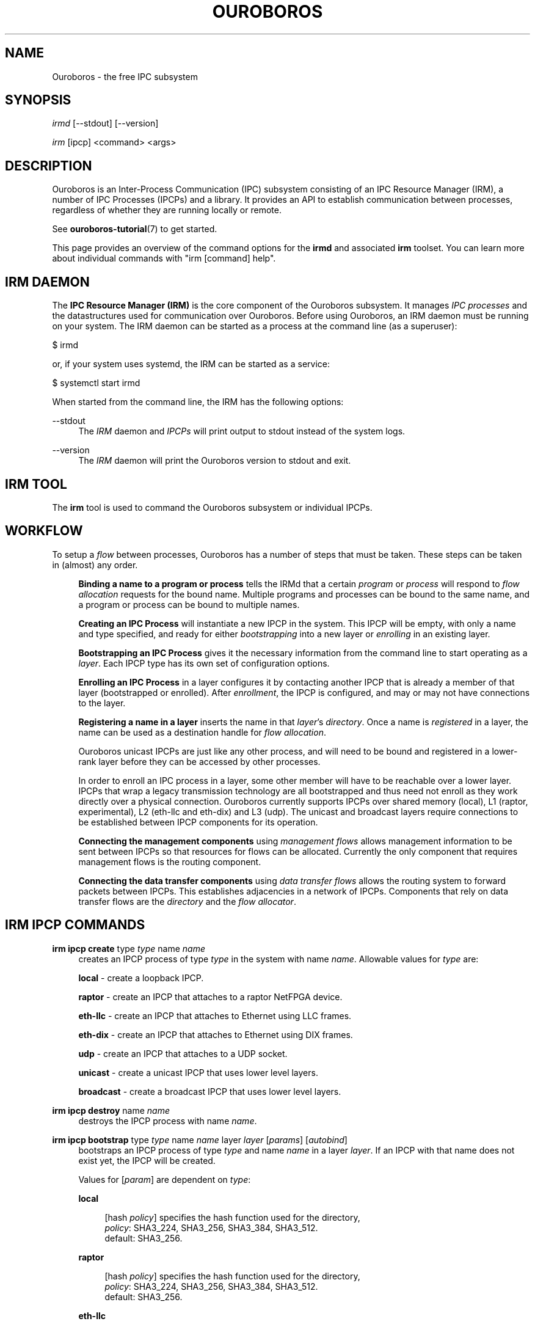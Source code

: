 .\" Ouroboros man pages CC-BY 2017 - 2018
.\" Dimitri Staessens <dimitri.staessens@ugent.be>
.\" Sander Vrijders <sander.vrijders@ugent.be>

.TH OUROBOROS 8 2018-03-10 Ouroboros "Ouroboros User Manual"

.SH NAME

Ouroboros - the free IPC subsystem

.SH SYNOPSIS

\fIirmd\fR [--stdout] [--version]

\fIirm\fR [ipcp] <command> <args>

.SH DESCRIPTION
Ouroboros is an Inter-Process Communication (IPC) subsystem consisting
of an IPC Resource Manager (IRM), a number of IPC Processes (IPCPs)
and a library. It provides an API to establish communication between
processes, regardless of whether they are running locally or remote.

See \fBouroboros-tutorial\fR(7) to get started.

This page provides an overview of the command options for the
\fBirmd\fR and associated \fBirm\fR toolset. You can learn more about
individual commands with "irm [command] help".

.SH IRM DAEMON
The \fBIPC Resource Manager (IRM)\fR is the core component of the
Ouroboros subsystem. It manages \fIIPC processes\fR and the
datastructures used for communication over Ouroboros. Before using
Ouroboros, an IRM daemon must be running on your system. The IRM
daemon can be started as a process at the command line (as a
superuser):

$ irmd

or, if your system uses systemd, the IRM can be started as a service:

$ systemctl start irmd

When started from the command line, the IRM has the following options:
.PP
\-\-stdout
.RS 4
The \fIIRM\fR daemon and \fIIPCPs\fR will print output to stdout
instead of the system logs.
.RE

.PP
\-\-version
.RS 4
The \fIIRM\fR daemon will print the Ouroboros version to stdout and exit.
.RE

.SH IRM TOOL
The \fBirm\fR tool is used to command the Ouroboros subsystem or
individual IPCPs.

.SH WORKFLOW
To setup a \fIflow\fR between processes, Ouroboros has a number of
steps that must be taken. These steps can be taken in (almost) any
order.

.RS 4

\fBBinding a name to a program or process\fR tells the IRMd that a
certain \fIprogram\fR or \fIprocess\fR will respond to \fIflow
allocation\fR requests for the bound name. Multiple programs and
processes can be bound to the same name, and a program or process can
be bound to multiple names.

\fBCreating an IPC Process\fR will instantiate a new IPCP in the
system. This IPCP will be empty, with only a name and type specified,
and ready for either \fIbootstrapping\fR into a new layer or
\fIenrolling\fR in an existing layer.

\fBBootstrapping an IPC Process\fR gives it the necessary information
from the command line to start operating as a \fIlayer\fR. Each IPCP
type has its own set of configuration options.

\fBEnrolling an IPC Process\fR in a layer configures it by contacting
another IPCP that is already a member of that layer (bootstrapped or
enrolled). After \fIenrollment\fR, the IPCP is configured, and may or
may not have connections to the layer.

\fBRegistering a name in a layer\fR inserts the name in that
\fIlayer\fR's \fIdirectory\fR.  Once a name is \fIregistered\fR in a
layer, the name can be used as a destination handle for \fIflow
allocation\fR.

Ouroboros unicast IPCPs are just like any other process, and will need
to be bound and registered in a lower-rank layer before they can be
accessed by other processes.

In order to enroll an IPC process in a layer, some other member will
have to be reachable over a lower layer. IPCPs that wrap a legacy
transmission technology are all bootstrapped and thus need not enroll
as they work directly over a physical connection. Ouroboros currently
supports IPCPs over shared memory (local), L1 (raptor, experimental),
L2 (eth-llc and eth-dix) and L3 (udp). The unicast and broadcast
layers require connections to be established between IPCP components
for its operation.

\fBConnecting the management components\fR using \fImanagement
flows\fR allows management information to be sent between IPCPs so
that resources for flows can be allocated. Currently the only
component that requires management flows is the routing component.

\fBConnecting the data transfer components\fR using \fIdata transfer
flows\fR allows the routing system to forward packets between
IPCPs. This establishes adjacencies in a network of IPCPs. Components
that rely on data transfer flows are the \fIdirectory\fR and the
\fIflow allocator\fR.

.SH IRM IPCP COMMANDS
.PP
\fBirm ipcp create\fR type \fItype\fR name \fIname\fR
.RS 4
creates an IPCP process of type \fItype\fR in the system with name
\fIname\fR. Allowable values for \fItype\fR are:
.PP
\fBlocal\fR     - create a loopback IPCP.
.PP
\fBraptor\fR    - create an IPCP that attaches to a raptor NetFPGA device.
.PP
\fBeth-llc\fR   - create an IPCP that attaches to Ethernet using LLC frames.
.PP
\fBeth-dix\fR   - create an IPCP that attaches to Ethernet using DIX frames.
.PP
\fBudp\fR       - create an IPCP that attaches to a UDP socket.
.PP
\fBunicast\fR   - create a unicast IPCP that uses lower level layers.
.PP
\fBbroadcast\fR - create a broadcast IPCP that uses lower level layers.
.RE

.PP
\fBirm ipcp destroy\fR name \fIname\fR
.RS 4
destroys the IPCP process with name \fIname\fR.
.RE
.PP
\fBirm ipcp bootstrap\fR type \fItype\fR name \fIname\fR layer \fIlayer\fR \
[\fIparams\fR] [\fIautobind\fR]
.RS 4
bootstraps an IPCP process of type \fItype\fR and name \fIname\fR in a
layer \fIlayer\fR. If an IPCP with that name does not exist yet, the
IPCP will be created.
.PP
Values for [\fIparam\fR] are dependent on \fItype\fR:
.PP
\fBlocal\fR
.RS 4
.PP
[hash \fIpolicy\fR] specifies the hash function used for the directory,
.br
\fIpolicy\fR: SHA3_224, SHA3_256, SHA3_384, SHA3_512.
.br
default: SHA3_256.
.RE

\fBraptor\fR
.RS 4
.PP
[hash \fIpolicy\fR] specifies the hash function used for the directory,
.br
\fIpolicy\fR: SHA3_224, SHA3_256, SHA3_384, SHA3_512.
.br
default: SHA3_256.
.RE

.PP
\fBeth-llc\fR
.RS 4
.PP
dev \fIinterface\fR specifies the interface to bind the IPCP to.
.PP
[hash \fIpolicy\fR] specifies the hash function used for the directory,
.br
\fIpolicy\fR: SHA3_224, SHA3_256, SHA3_384, SHA3_512.
.br
default: SHA3_256.
.RE

.PP
\fBeth-dix\fR
.RS 4
.PP
dev \fIinterface\fR specifies the interface to bind the IPCP to.
.PP
[ethertype \fIethertype\fR] specifies the ethertype used for the layer.
.br
default: 0xA000.
.PP
[hash \fIpolicy\fR] specifies the hash function used for the directory,
.br
\fIpolicy\fR: SHA3_224, SHA3_256, SHA3_384, SHA3_512.
.br
default: SHA3_256.
.RE

.PP
\fBudp\fR
.RS 4
.PP
ip \fIip\fR specifies the local IP address to bind to
.PP
[dns \fdns\fR] specifies an optional DDNS server that will be used for
the directory.
.RE

.PP
\fBunicast\fR
.RS 4
.PP
[addr \fIaddress_size\fR] specifies the size of an address in bytes.
.br
default: 4 bytes.
.PP
[fd \fIfd_size\fR] specifies the size of the flow descriptor field
(for identifying internal components using the DT component) in bytes.
.br
default: 2 bytes.
.PP
[ttl] specifies the maximum value for the time-to-live field.
.PP
[addr_auth \fIpolicy\fR] specifies the address authority policy.
.br
\fIpolicy\fR: flat.
.br
default: flat.
.PP
[routing \fIpolicy\fR] specifies the routing policy.
.br
\fIpolicy\fR: link_state, lfa.
.br
default: link_state.
.PP
[pff \fIpolicy\fR] specifies the pdu forwarding function policy.
.br
\fIpolicy\fR: simple, alternate.
.br
default: simple.
.PP
[hash \fIpolicy\fR] specifies the hash function used for the directory,
.br
\fIpolicy\fR: SHA3_224, SHA3_256, SHA3_384, SHA3_512.
.br
default: SHA3_256.
.PP
[autobind] will automatically bind a unicast or broadcast IPCP to its
name and the layer name.
.RE

.PP
\fBbroadcast\fR
.RS 4
.PP
[hash \fIpolicy\fR] specifies the hash function used for the layer name,
.br
\fIpolicy\fR: SHA3_224, SHA3_256, SHA3_384, SHA3_512.
.br
default: SHA3_256.
.RE
.RE

.PP
\fBirm ipcp enroll\fR name \fIname\fR [type \fItype\fR] [dst \fIdst\fR] \
[layer \fIlayer\fR] [\fIautobind\fR]
.RS 4
enrolls a unicast ot broadcast IPCP \fIname\fR with a dst IPCP into a
layer. Either dst or layer need to be specified.
.PP
[type \fItype\fR] specifies the IPCP type (unicast or broadcast).
.PP
[dst \fIdst\fR] specifies the destination name to enroll with
.PP
[layer \fIlayer\fR] specifies the name of the layer. Only specifying
the layer name is a shorthand for the destination name being the same
as the layer name.
.PP
[autobind] will automatically bind this IPCP to its name and the layer name.
.RE

\fBirm ipcp connect\fR name \fIname\fR component \fIcomponent\fR dst
\fIdestination\fR
.RS 4
connects a \fIcomponent\fR (\fBdt\fR or \fBmgmt\fR) of a unicast or
broadcast IPCP with name \fIname\fR to that component of the
destination IPCP within the same layer.
.RE

\fBirm ipcp disconnect\fR name \fIname\fR component \fIcomponent\fR dst
\fIdestination\fR
.RS 4
disconnects \fIcomponent\fR (\fBdt\fR or \fBmgmt\fR) of a unicast or
broadcast IPCP with name \fIname\fR from that component of the
destination IPCP within the same layer.
.RE

\fBirm ipcp list\fR type \fItype\fR name \fIname\fR layer \fIlayer\fR
.RS 4
lists IPCPs in the system. You can filter by type, by name or by layer.
.RE
.RE

.SH IRM COMMANDS
.PP
\fBirm bind\fR program \fiprogram\fR name \fIname\fR [[\fIauto\fR] -- \
[\fIparam\fR] [\fIparam\fR] ... [\fIparam\fR]]
.RS 4
bind a program \fIprogram\fR, referenced by its binary, to a certain
name. The binary can be specified by an absolute or relative path, and
will be searched for in all directories specified in the \fBPATH\fR
variable. If \fIname\fR is registered in a layer, all instances of
\fIprogram\fR will accept flows for \fIname\fR. If the \fIauto\fR
keyword is specified, the IRMd will start instances if there are no
readily available instances when a new flow is requested and any
arguments \fIparam\fR that are passed after -- are passed to the
application when it is started.
.RE

.PP
\fBirm bind\fR process \fIpid\fR name \fIname\fR
.RS 4
bind a process \fIpid\fR to a certain name. If \fIname\fR is registered
in a layer, the process \fIpid\fR will accept flows for that name.
.RE

.PP
\fBirm bind\fR ipcp \fIipcp\fR name \fIname\fR
.RS 4
bind an IPCP \fIipcp\fR to a \fIname\fR. If \fIname\fR is registered
in a layer, \fIipcp\fR will accept flows for \fIname\fR. This is a
shorthand for binding the pid of \fipcp\fR.
.RE

.PP
\fBirm unbind\fR program \fIprogram\fR name \fIname\fR
.RS 4
remove the binding between \fIprogram\fR and \fIname\fR. Instances of
\fIprogram\fR will not accept future flow allocation requests for
\fIname\fR.
.RE

.PP
\fBirm unbind\fR process \fIpid\fR name \fIname\fR
.RS 4
remove the binding between \fIpid\fR and \fIname\fR. The process
\fIpid\fR will not accept future flow allocation requests for
\fIname\fR.
.RE

.PP
\fBirm unbind\fR ipcp \fIipcp\fR name \fIname\fR
.RS 4
remove the binding between \fIipcp\fR and \fIname\fR. This IPCP will
not accept future flow allocation requests for \fIname\fR.
.RE

.PP
\fBirm reg\fR name \fIname\fR \fIipcp\fR ipcp [\fIipcp\fR ...]
layer [layer \fIlayer\fR ...]
.RS 4
Register name \fIname\fR in ipcps \fIipcp\fR ipcp and layers \fIlayer\fR.
.RE

.PP
\fBirm unreg\fR name \fIname\fR \fIipcp\fR ipcp [\fIipcp\fR ...]
layer [layer \fIlayer\fR ...]
.RS 4
Unregister name \fIname\fR in ipcps \fIipcp\fR ipcp and layers \fIlayer\fR.
.RE

.SH TERMINOLOGY
Please see \fBouroboros-glossary\fR(7).

.SH AUTHORS
Ouroboros was started and is currently maintained by Dimitri Staessens
and Sander Vrijders.

.SH REPORTING BUGS
Report bugs on the bugzilla tracker at https://ouroboros.ilabt.imec.be/bugzilla

.SH SEE ALSO
.BR flow_alloc "(3), " ouroboros-tutorial "(7), " ouroboros-glossary (7)

.SH COLOPHON
This page is part of the Ouroboros project, found at
http://ouroboros.ilabt.imec.be

These man pages are licensed under the Creative Commons Attribution
4.0 International License. To view a copy of this license, visit
http://creativecommons.org/licenses/by/4.0/
